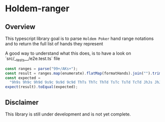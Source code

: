 * Holdem-ranger

** Overview

This typescript library goal is to parse ~Holdem Poker~ hand range
notations and to return the full list of hands they represent

A good way to understand what this does, is to have a look on `src/__tests__/e2e.test.ts` file

#+BEGIN_SRC typescript
    const ranges = parse("99+/AKs+");
    const result = ranges.map(enumerate).flatMap(formatHands).join("").trim();
    const expected =
      "9h9s 9h9c 9h9d 9s9c 9s9d 9c9d ThTs ThTc ThTd TsTc TsTd TcTd JhJs JhJc JhJd JsJc JsJd JcJd QhQs QhQc QhQd QsQc QsQd QcQd KhKs KhKc KhKd KsKc KsKd KcKd AhAs AhAc AhAd AsAc AsAd AcAd AhKh AsKs AcKc AdKd";
    expect(result).toEqual(expected);

#+END_SRC


** Disclaimer

This library is still under development and is not yet complete.
